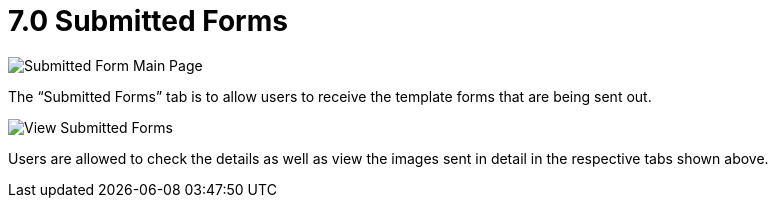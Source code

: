 [#h3_cp_commerce_admin_submitted_forms]
= 7.0 Submitted Forms

image::submitted-form-mainpage.png[Submitted Form Main Page, align = "center"]

The “Submitted Forms” tab is to allow users to receive the template forms that are being sent out. 

image::view-submitted-forms.png[View Submitted Forms, align = "center"]

Users are allowed to check the details as well as view the images sent in detail in the respective tabs shown above.

